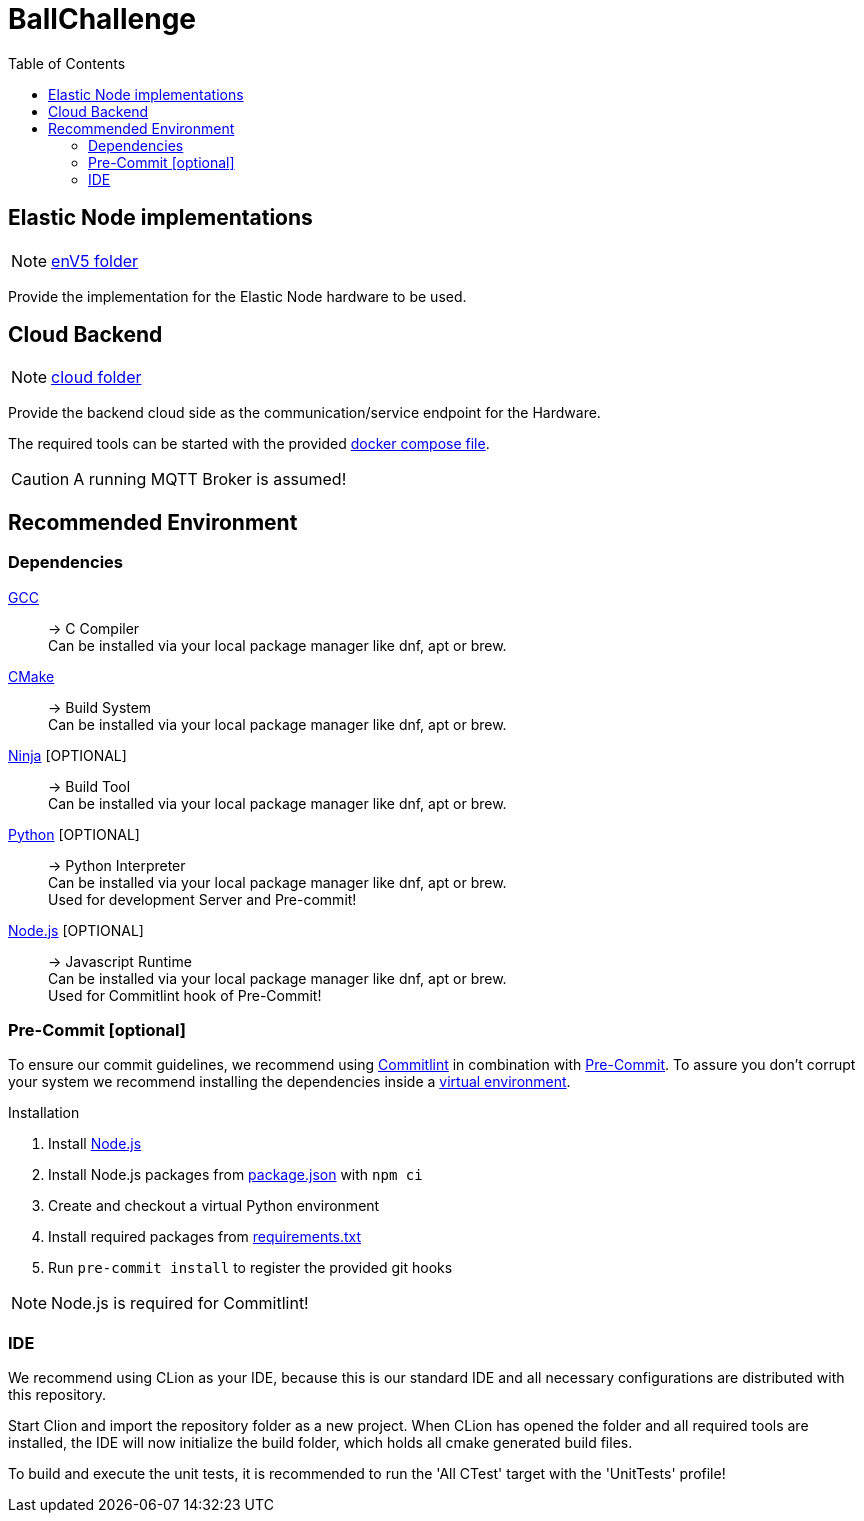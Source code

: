 = BallChallenge
:toc:
:toclevels: 3
:toc-placement!:
ifdef::env-github[]
:tip-caption: :bulb:
:note-caption: :information_source:
:important-caption: :heavy_exclamation_mark:
:caution-caption: :fire:
:warning-caption: :warning:
endif::[]

toc::[]


== Elastic Node implementations

NOTE: link:enV5/[enV5 folder]

[.lead]
Provide the implementation for the Elastic Node hardware to be used.

== Cloud Backend

NOTE: link:cloud/[cloud folder]

[.lead]
Provide the backend cloud side as the communication/service endpoint for the Hardware.

The required tools can be started with the provided link:cloud/docker-compose.yml[docker compose file].

CAUTION: A running MQTT Broker is assumed!


== Recommended Environment

=== Dependencies

https://gcc.gnu.org/[GCC]::
-> C Compiler +
Can be installed via your local package manager like dnf, apt or brew.

https://cmake.org[CMake]::
-> Build System +
Can be installed via your local package manager like dnf, apt or brew.

https://ninja-build.org/[Ninja] [OPTIONAL]::
-> Build Tool +
Can be installed via your local package manager like dnf, apt or brew.

https://www.python.org/[Python] [OPTIONAL]::
-> Python Interpreter +
Can be installed via your local package manager like dnf, apt or brew. +
Used for development Server and Pre-commit!

https://nodejs.org/en[Node.js] [OPTIONAL]::
-> Javascript Runtime +
Can be installed via your local package manager like dnf, apt or brew. +
Used for Commitlint hook of Pre-Commit!

=== Pre-Commit [optional]

To ensure our commit guidelines, we recommend using https://commitlint.js.org/#/[Commitlint] in combination with https://pre-commit.com/[Pre-Commit].
To assure you don't corrupt your system we recommend installing the dependencies inside a https://python.land/virtual-environments/virtualenv#How_to_create_a_Python_venv[virtual environment].

.Installation
1. Install https://nodejs.org/en[Node.js]
2. Install Node.js packages from link:../package.json[package.json] with `npm ci`
1. Create and checkout a virtual Python environment
2. Install required packages from link:../requirements.txt[requirements.txt]
3. Run `pre-commit install` to register the provided git hooks

NOTE: Node.js is required for Commitlint!

=== IDE

We recommend using CLion as your IDE, because this is our standard IDE and all necessary configurations are distributed with this repository.

Start Clion and import the repository folder as a new project.
When CLion has opened the folder and all required tools are installed, the IDE will now initialize the build folder, which holds all cmake generated build files.

To build and execute the unit tests, it is recommended to run the 'All CTest' target with the 'UnitTests' profile!

